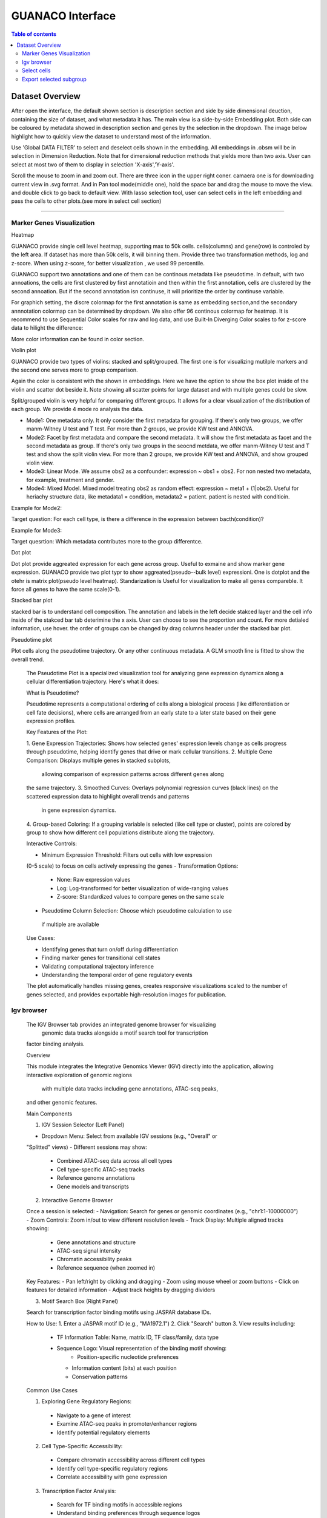GUANACO Interface
===============

.. contents:: Table of contents
   :local:
   :depth: 2
   :backlinks: entry

Dataset Overview
-----------
After open the interface, the default shown section is description section and side by side  dimensional deuction, containing the size of dataset, and what metadata it has. The main view is a side-by-side Embedding plot. Both side can be coloured by metadata showed in description section and genes by the selection in the dropdown. The image below highlight how to quickly view the dataset to understand most of the information.

.. image:: assets/interface1.png
   :width: 1000

Use 'Global DATA FILTER' to select and deselect cells shown in the embedding. All embeddings in .obsm will be in selection in Dimension Reduction. Note that for dimensional reduction methods that yields more than two axis. User can select at most two of them to display in selection 'X-axis','Y-axis'.

Scroll the mouse to zoom in and zoom out. There are three icon in the upper right coner. camaera one is for downloading current view in .svg format. And in Pan tool mode(middle one), hold the space bar and drag the mouse to move the view. and double click to go back to default view. With lasso selection tool, user can select cells in the left embedding and pass the cells to other plots.(see more in select cell section)

----

Marker Genes Visualization
^^^^^^^^^^^^^^^^^^^^^^^^^^


Heatmap

GUANACO provide single cell level heatmap, supporting max to 50k cells. cells(columns) and gene(row) is controled by the left area. If dataset has more than 50k cells, it will binning them. Provide three two transformation methods, log and z-score. When using z-score, for better visualization , we used 99 percentile.

GUANACO support two annotations and one of them can be continous metadata like pseudotime. In default, with two annoations, the cells are first clustered by first annotatioin and then within the first annotation, cells are clustered by the second annoation. But if the second annotation isn continuse, it will prioritize the order by continuse variable.

.. image:: assets/heatmap.png
   :width: 1000

For graphich setting, the discre colormap for the first annotation is same as embedding section,and the secondary annnotation colormap can be determined by dropdown. We also offer 96 continous colormap for heatmap. It is recommend to use Sequential Color scales for raw and log data, and use Built-In Diverging Color scales to for z-score data to hilight the difference:

.. image:: assets/z-score_heatmap.png
   :width: 1000

More color information can be found in color section.


Violin plot

GUANACO provide two types of violins: stacked and split/grouped. The first one is for visualizing mutilple markers and the second one serves more to group comparison.

.. image:: assets/violin1.png
   :width: 1000

Again the color is consistent with the shown in embeddings. Here we have the option to show the box plot inside of the violin and scatter dot beside it. Note showing all scatter points for large dataset and with multiple genes could be slow.


Split/grouped violin is very helpful for comparing different groups. It allows for a clear visualization of the distribution of each group. We provide 4 mode ro analysis the data.

* Mode1: One metadata only. It only consider the first metadata for grouping. If there's only two groups, we offer manm-Witney U test and T test. For more than 2 groups, we provide KW test and ANNOVA.

* Mode2: Facet by first metadata and compare the second metadata. It will show the first metadata as facet and the second metadata as group. If there's only two groups in the seocnd metdata, we offer manm-Witney U test and T test and show the split violin view. For more than 2 groups, we provide KW test and ANNOVA, and show grouped violin view.

* Mode3: Linear Mode. We assume obs2 as a confounder: expression ~ obs1 + obs2. For non nested two metadata, for example, treatment and gender.

* Mode4: Mixed Model. Mixed model treating obs2 as random effect: expression ~ meta1 + (1|obs2). Useful for heriachy structure data, like metadata1 = condition, metadata2 = patient. patient is nested with conditioin.

Example for Mode2:

Target question: For each cell type, is there a difference in the expression between bacth(condition)?

.. image:: assets/violin2.png
   :width: 1000

Example for Mode3:

Target quesrtion: Which metadata contributes more to the group differentce.

.. image:: assets/violin2_mode3.png
   :width: 1000

Dot plot

Dot plot provide aggreated expression for each gene across group. Useful to exmaine and show marker gene expression. GUANACO provide two plot typr to show aggreated(pseudo--bulk level) expressioni. One is dotplot and the otehr is matrix plot(pseudo level heatmap).
Standarization is Useful for visualization to make all genes compareble. It force all genes to have the same scale(0-1).

.. image:: assets/dotplot.png
   :width: 1000

Stacked bar plot

stacked bar is to understand cell composition. The annotation and labels in the left decide stakced layer and the cell info inside of the stakced bar tab deterimine the x axis. User can choose to see the proportion and count. For more detialed information, use hover.
the order of groups can be changed by drag columns header under the stacked bar plot.

.. image:: assets/bar.png
   :width: 1000

Pseudotime plot

Plot cells along the pseudotime trajectory. Or any other continuous metadata. A GLM smooth line is fitted to show the overall trend.

  The Pseudotime Plot is a specialized visualization tool for analyzing
  gene expression dynamics along a cellular differentiation trajectory.
  Here's what it does:

  What is Pseudotime?

  Pseudotime represents a computational ordering of cells along a
  biological process (like differentiation or cell fate decisions), where
  cells are arranged from an early state to a later state based on their
  gene expression profiles.

  Key Features of the Plot:

  1. Gene Expression Trajectories: Shows how selected genes' expression
  levels change as cells progress through pseudotime, helping identify
  genes that drive or mark cellular transitions.
  2. Multiple Gene Comparison: Displays multiple genes in stacked subplots,
   allowing comparison of expression patterns across different genes along
  the same trajectory.
  3. Smoothed Curves: Overlays polynomial regression curves (black lines)
  on the scattered expression data to highlight overall trends and patterns
   in gene expression dynamics.
  4. Group-based Coloring: If a grouping variable is selected (like cell
  type or cluster), points are colored by group to show how different cell
  populations distribute along the trajectory.

  Interactive Controls:

  - Minimum Expression Threshold: Filters out cells with low expression
  (0-5 scale) to focus on cells actively expressing the genes
  - Transformation Options:
    - None: Raw expression values
    - Log: Log-transformed for better visualization of wide-ranging values
    - Z-score: Standardized values to compare genes on the same scale
  - Pseudotime Column Selection: Choose which pseudotime calculation to use
   if multiple are available

  Use Cases:

  - Identifying genes that turn on/off during differentiation
  - Finding marker genes for transitional cell states
  - Validating computational trajectory inference
  - Understanding the temporal order of gene regulatory events

  The plot automatically handles missing genes, creates responsive
  visualizations scaled to the number of genes selected, and provides
  exportable high-resolution images for publication.
.. image:: assets/pseudotime.png
   :width: 1000


Igv browser
^^^^^^^^^^^^^^^^^^^^^^^^^^

  The IGV Browser tab provides an integrated genome browser for visualizing
   genomic data tracks alongside a motif search tool for transcription
  factor binding analysis.

  Overview

  This module integrates the Integrative Genomics Viewer (IGV) directly
  into the application, allowing interactive exploration of genomic regions
   with multiple data tracks including gene annotations, ATAC-seq peaks,
  and other genomic features.

  Main Components

  1. IGV Session Selector (Left Panel)

  - Dropdown Menu: Select from available IGV sessions (e.g., "Overall" or
  "Splitted" views)
  - Different sessions may show:
    - Combined ATAC-seq data across all cell types
    - Cell type-specific ATAC-seq tracks
    - Reference genome annotations
    - Gene models and transcripts

  2. Interactive Genome Browser

  Once a session is selected:
  - Navigation: Search for genes or genomic coordinates (e.g.,
  "chr1:1-10000000")
  - Zoom Controls: Zoom in/out to view different resolution levels
  - Track Display: Multiple aligned tracks showing:
    - Gene annotations and structure
    - ATAC-seq signal intensity
    - Chromatin accessibility peaks
    - Reference sequence (when zoomed in)

  Key Features:
  - Pan left/right by clicking and dragging
  - Zoom using mouse wheel or zoom buttons
  - Click on features for detailed information
  - Adjust track heights by dragging dividers

  3. Motif Search Box (Right Panel)

  Search for transcription factor binding motifs using JASPAR database IDs.

  How to Use:
  1. Enter a JASPAR motif ID (e.g., "MA1972.1")
  2. Click "Search" button
  3. View results including:
    - TF Information Table: Name, matrix ID, TF class/family, data type
    - Sequence Logo: Visual representation of the binding motif showing:
        - Position-specific nucleotide preferences
      - Information content (bits) at each position
      - Conservation patterns

  Common Use Cases

  1. Exploring Gene Regulatory Regions:
    - Navigate to a gene of interest
    - Examine ATAC-seq peaks in promoter/enhancer regions
    - Identify potential regulatory elements
  2. Cell Type-Specific Accessibility:
    - Compare chromatin accessibility across different cell types
    - Identify cell type-specific regulatory regions
    - Correlate accessibility with gene expression
  3. Transcription Factor Analysis:
    - Search for TF binding motifs in accessible regions
    - Understand binding preferences through sequence logos
    - Link TF activity to gene regulation

  Navigation Tips

  - Gene Search: Type gene name in IGV search box (e.g., "MYC")
  - Coordinate Search: Use format "chr:start-end" (e.g.,
  "chr3:1000000-2000000")
  - Quick Navigation: Use keyboard shortcuts:
    - Arrow keys: Pan left/right
    - +/-: Zoom in/out
    - Home/End: Jump to chromosome start/end

  Data Interpretation

  - Peak Height: Indicates chromatin accessibility strength
  - Peak Width: Shows the size of accessible region
  - Track Overlap: Co-occurring features may indicate functional
  relationships
  - Motif Logos: Taller letters indicate stronger nucleotide preferences

  The browser automatically handles data loading, caching for performance,
  and synchronizes all tracks when navigating to ensure aligned
  visualization of genomic features.

Select cells
^^^^^^^^^^^^^^^^^^^^^^^^^^
1. Categotical Metadata Selection

2. Lasso selection



Note, legend is just for viewing, not for selection



Export selected subgroup
^^^^^^^^^^^^^^^^^^^^^^^^
.h5ad or CellID